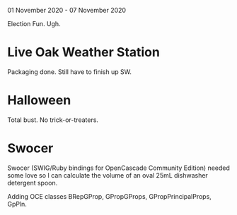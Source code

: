 01 November 2020 - 07 November 2020

Election Fun. Ugh.

* Live Oak Weather Station

Packaging done. Still have to finish up SW.

* Halloween

Total bust. No trick-or-treaters.

* Swocer

Swocer (SWIG/Ruby bindings for OpenCascade Community Edition) needed
some love so I can calculate the volume of an oval 25mL dishwasher
detergent spoon.

Adding OCE classes BRepGProp, GPropGProps, GPropPrincipalProps, GpPln.
